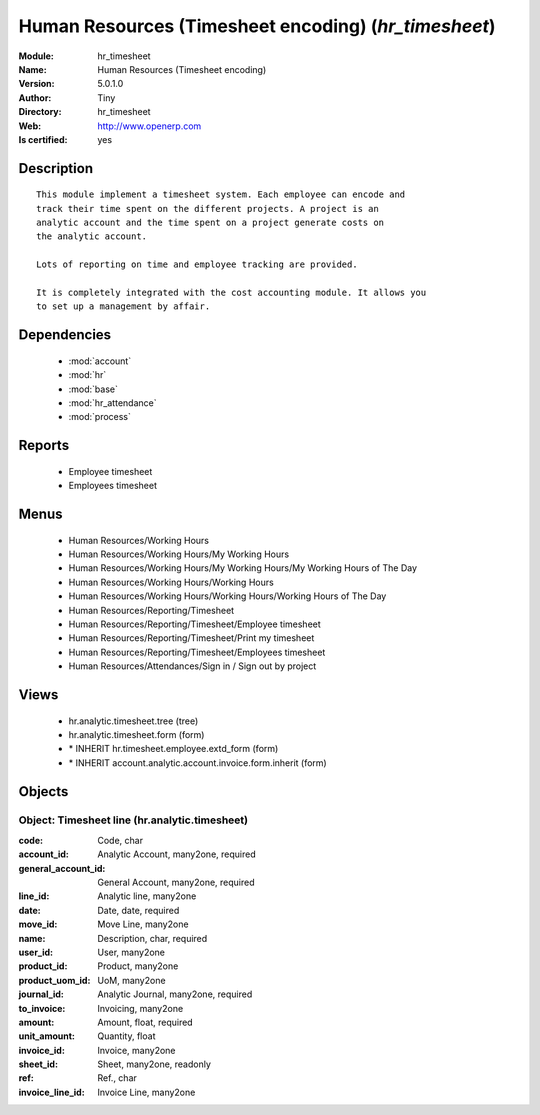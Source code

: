 
.. module:: hr_timesheet
    :synopsis: Human Resources (Timesheet encoding) (Quality Certified)
    :noindex:
.. 

.. raw:: html

    <link rel="stylesheet" href="../_static/hide_objects_in_sidebar.css" type="text/css" />

    <style>
      div.body p#module-hr_timesheet {
        display: none;
      }
    </style>

Human Resources (Timesheet encoding) (*hr_timesheet*)
=====================================================
:Module: hr_timesheet
:Name: Human Resources (Timesheet encoding)
:Version: 5.0.1.0
:Author: Tiny
:Directory: hr_timesheet
:Web: http://www.openerp.com
:Is certified: yes

Description
-----------

::

  This module implement a timesheet system. Each employee can encode and
  track their time spent on the different projects. A project is an
  analytic account and the time spent on a project generate costs on
  the analytic account.
  
  Lots of reporting on time and employee tracking are provided.
  
  It is completely integrated with the cost accounting module. It allows you
  to set up a management by affair.

Dependencies
------------

 * :mod:`account`
 * :mod:`hr`
 * :mod:`base`
 * :mod:`hr_attendance`
 * :mod:`process`

Reports
-------

 * Employee timesheet

 * Employees timesheet

Menus
-------

 * Human Resources/Working Hours
 * Human Resources/Working Hours/My Working Hours
 * Human Resources/Working Hours/My Working Hours/My Working Hours of The Day
 * Human Resources/Working Hours/Working Hours
 * Human Resources/Working Hours/Working Hours/Working Hours of The Day
 * Human Resources/Reporting/Timesheet
 * Human Resources/Reporting/Timesheet/Employee timesheet
 * Human Resources/Reporting/Timesheet/Print my timesheet
 * Human Resources/Reporting/Timesheet/Employees timesheet
 * Human Resources/Attendances/Sign in / Sign out by project

Views
-----

 * hr.analytic.timesheet.tree (tree)
 * hr.analytic.timesheet.form (form)
 * \* INHERIT hr.timesheet.employee.extd_form (form)
 * \* INHERIT account.analytic.account.invoice.form.inherit (form)


Objects
-------

Object: Timesheet line (hr.analytic.timesheet)
##############################################



:code: Code, char





:account_id: Analytic Account, many2one, required





:general_account_id: General Account, many2one, required





:line_id: Analytic line, many2one





:date: Date, date, required





:move_id: Move Line, many2one





:name: Description, char, required





:user_id: User, many2one





:product_id: Product, many2one





:product_uom_id: UoM, many2one





:journal_id: Analytic Journal, many2one, required





:to_invoice: Invoicing, many2one





:amount: Amount, float, required





:unit_amount: Quantity, float





:invoice_id: Invoice, many2one





:sheet_id: Sheet, many2one, readonly





:ref: Ref., char





:invoice_line_id: Invoice Line, many2one


